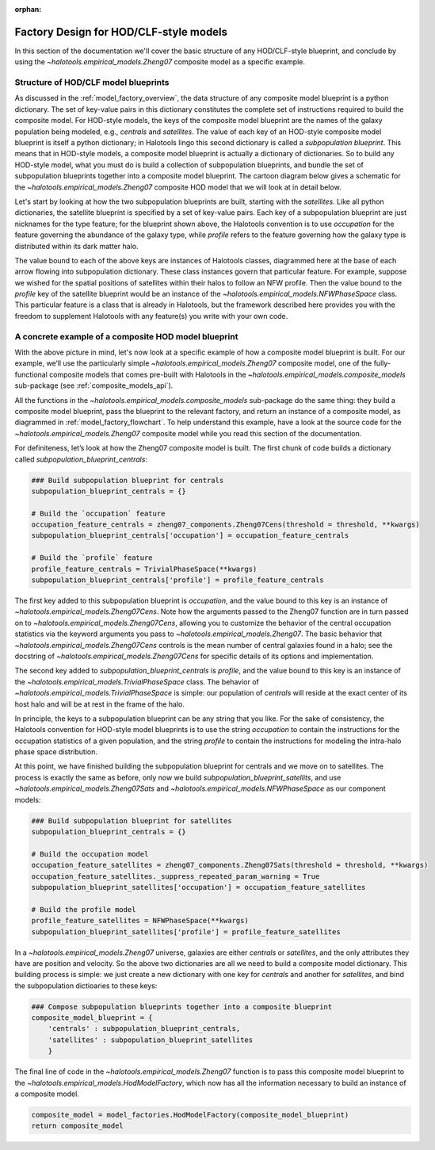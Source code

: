 :orphan:

.. _hod_model_factory_overview:

****************************************************************
Factory Design for HOD/CLF-style models
****************************************************************

In this section of the documentation we'll cover the basic structure of any HOD/CLF-style blueprint, and conclude by using the `~halotools.empirical_models.Zheng07` composite model as a specific example. 


Structure of HOD/CLF model blueprints 
---------------------------------------

As discussed in the :ref:`model_factory_overview`, the data structure of any composite model blueprint is a python dictionary. The set of key-value pairs in this dictionary constitutes the complete set of instructions required to build the composite model.  For HOD-style models, the keys of the composite model blueprint are the names of the galaxy population being modeled, e.g., `centrals` and `satellites`. The value of each key of an HOD-style composite model blueprint is itself a python dictionary; in Halotools lingo this second dictionary is called a *subpopulation blueprint*. This means that in HOD-style models, a composite model blueprint is actually a dictionary of dictionaries. So to build any HOD-style model, what you must do is build a collection of subpopulation blueprints, and bundle the set of subpopulation blueprints together into a composite model blueprint. The cartoon diagram below gives a schematic for the `~halotools.empirical_models.Zheng07` composite HOD model that we will look at in detail below. 

.. image:: hod_blueprint_structure.png

Let's start by looking at how the two subpopulation blueprints are built, starting with the `satellites`. Like all python dictionaries, the satellite blueprint is specified by a set of key-value pairs. Each key of a subpopulation blueprint are just nicknames for the type feature; for the blueprint shown above, the Halotools convention is to use `occupation` for the feature governing the abundance of the galaxy type, while `profile` refers to the feature governing how the galaxy type is distributed within its dark matter halo. 

The value bound to each of the above keys are instances of Halotools classes, diagrammed here at the base of each arrow flowing into subpopulation dictionary. These class instances govern that particular feature. For example, suppose we wished for the spatial positions of satellites within their halos to follow an NFW profile. Then the value bound to the `profile` key of the satellite blueprint would be an instance of the `~halotools.empirical_models.NFWPhaseSpace` class. This particular feature is a class that is already in Halotools, but the framework described here provides you with the freedom to supplement Halotools with any feature(s) you write with your own code. 

A concrete example of a composite HOD model blueprint
---------------------------------------------------------------------------------------------------------------------

With the above picture in mind, let's now look at a specific example of how a composite model blueprint is built. For our example, we’ll use the particularly simple `~halotools.empirical_models.Zheng07` composite model, one of the fully-functional composite models that comes pre-built with Halotools in the `~halotools.empirical_models.composite_models` sub-package (see :ref:`composite_models_api`). 

All the functions in the `~halotools.empirical_models.composite_models` sub-package do the same thing: they build a composite model blueprint, pass the blueprint to the relevant factory, and return an instance of a composite model, as diagrammed in :ref:`model_factory_flowchart`. To help understand this example, have a look at the source code for the `~halotools.empirical_models.Zheng07` composite model while you read this section of the documentation. 


For definiteness, let’s look at how the Zheng07 composite model is built. The first chunk of code builds a dictionary called `subpopulation_blueprint_centrals`:

.. code:: python

    ### Build subpopulation blueprint for centrals
    subpopulation_blueprint_centrals = {}

    # Build the `occupation` feature
    occupation_feature_centrals = zheng07_components.Zheng07Cens(threshold = threshold, **kwargs)
    subpopulation_blueprint_centrals['occupation'] = occupation_feature_centrals

    # Build the `profile` feature
    profile_feature_centrals = TrivialPhaseSpace(**kwargs)
    subpopulation_blueprint_centrals['profile'] = profile_feature_centrals


The first key added to this subpopulation blueprint is `occupation`, and the value bound to this key is an instance of `~halotools.empirical_models.Zheng07Cens`. Note how the arguments passed to the Zheng07 function are in turn passed on to `~halotools.empirical_models.Zheng07Cens`, allowing you to customize the behavior of the central occupation statistics via the keyword arguments you pass to `~halotools.empirical_models.Zheng07`. The basic behavior that `~halotools.empirical_models.Zheng07Cens` controls is the mean number of central galaxies found in a halo; see the docstring of `~halotools.empirical_models.Zheng07Cens` for specific details of its options and implementation. 

The second key added to `subpopulation_blueprint_centrals` is `profile`, and the value bound to this key is an instance of the `~halotools.empirical_models.TrivialPhaseSpace` class. The behavior of `~halotools.empirical_models.TrivialPhaseSpace` is simple: our population of `centrals` will reside at the exact center of its host halo and will be at rest in the frame of the halo.

In principle, the keys to a subpopulation blueprint can be any string that you like. For the sake of consistency, the Halotools convention for HOD-style model blueprints is to use the string `occupation` to contain the instructions for the occupation statistics of a given population, and the string `profile` to contain the instructions for modeling the intra-halo phase space distribution.

At this point, we have finished building the subpopulation blueprint for centrals and we move on to satellites. The process is exactly the same as before, only now we build `subpopulation_blueprint_satellits`, and use `~halotools.empirical_models.Zheng07Sats` and `~halotools.empirical_models.NFWPhaseSpace` as our component models:

.. code:: python

    ### Build subpopulation blueprint for satellites
    subpopulation_blueprint_centrals = {}

    # Build the occupation model
    occupation_feature_satellites = zheng07_components.Zheng07Sats(threshold = threshold, **kwargs)
    occupation_feature_satellites._suppress_repeated_param_warning = True
    subpopulation_blueprint_satellites['occupation'] = occupation_feature_satellites

    # Build the profile model
    profile_feature_satellites = NFWPhaseSpace(**kwargs)    
    subpopulation_blueprint_satellites['profile'] = profile_feature_satellites

In a `~halotools.empirical_models.Zheng07` universe, galaxies are either `centrals` or `satellites`, and the only attributes they have are position and velocity. So the above two dictionaries are all we need to build a composite model dictionary. This building process is simple: we just create a new dictionary with one key for `centrals` and another for `satellites`, and bind the subpopulation dictioaries to these keys:

.. code:: python

    ### Compose subpopulation blueprints together into a composite blueprint
    composite_model_blueprint = {
        'centrals' : subpopulation_blueprint_centrals,
        'satellites' : subpopulation_blueprint_satellites 
        }


The final line of code in the `~halotools.empirical_models.Zheng07` function is to pass this composite model blueprint to the `~halotools.empirical_models.HodModelFactory`, which now has all the information necessary to build an instance of a composite model. 

.. code:: python 

    composite_model = model_factories.HodModelFactory(composite_model_blueprint)
    return composite_model



















